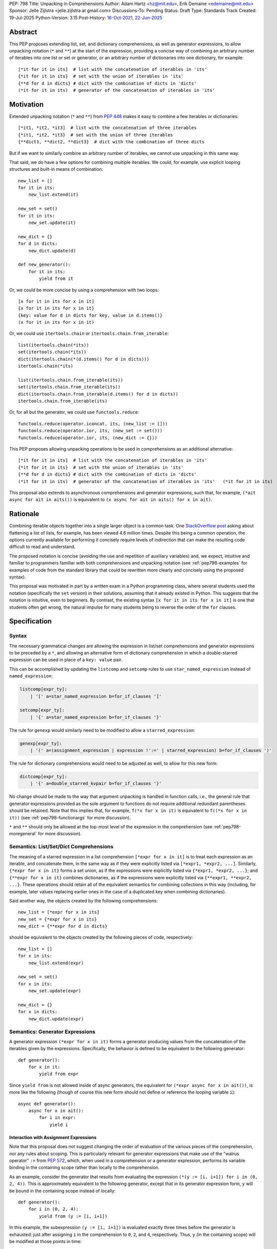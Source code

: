 PEP: 798
Title: Unpacking in Comprehensions
Author: Adam Hartz <hz@mit.edu>, Erik Demaine <edemaine@mit.edu>
Sponsor: Jelle Zijlstra <jelle.zijlstra at gmail.com>
Discussions-To: Pending
Status: Draft
Type: Standards Track
Created: 19-Jul-2025
Python-Version: 3.15
Post-History: `16-Oct-2021 <https://mail.python.org/archives/list/python-ideas@python.org/thread/7G732VMDWCRMWM4PKRG6ZMUKH7SUC7SH/>`__, `22-Jun-2025 <https://discuss.python.org/t/pre-pep-unpacking-in-comprehensions/96362>`__


Abstract
========

This PEP proposes extending list, set, and dictionary comprehensions, as well
as generator expressions, to allow unpacking notation (``*`` and ``**``) at the
start of the expression, providing a concise way of combining an arbitrary
number of iterables into one list or set or generator, or an arbitrary number
of dictionaries into one dictionary, for example::

    [*it for it in its]  # list with the concatenation of iterables in 'its'
    {*it for it in its}  # set with the union of iterables in 'its'
    {**d for d in dicts} # dict with the combination of dicts in 'dicts'
    (*it for it in its)  # generator of the concatenation of iterables in 'its'

Motivation
==========

Extended unpacking notation (``*`` and ``**``) from :pep:`448` makes it
easy to combine a few iterables or dictionaries::

    [*it1, *it2, *it3]  # list with the concatenation of three iterables
    {*it1, *it2, *it3}  # set with the union of three iterables
    {**dict1, **dict2, **dict3}  # dict with the combination of three dicts

But if we want to similarly combine an arbitrary number of iterables, we cannot
use unpacking in this same way.

That said, we do have a few options for combining multiple iterables.  We
could, for example, use explicit looping structures and built-in means of
combination::

    new_list = []
    for it in its:
        new_list.extend(it)

    new_set = set()
    for it in its:
        new_set.update(it)

    new_dict = {}
    for d in dicts:
        new_dict.update(d)

    def new_generator():
        for it in its:
            yield from it

Or, we could be more concise by using a comprehension with two loops::

    [x for it in its for x in it]
    {x for it in its for x in it}
    {key: value for d in dicts for key, value in d.items()}
    (x for it in its for x in it)

Or, we could use ``itertools.chain`` or ``itertools.chain.from_iterable``::

    list(itertools.chain(*its))
    set(itertools.chain(*its))
    dict(itertools.chain(*(d.items() for d in dicts)))
    itertools.chain(*its)

    list(itertools.chain.from_iterable(its))
    set(itertools.chain.from_iterable(its))
    dict(itertools.chain.from_iterable(d.items() for d in dicts))
    itertools.chain.from_iterable(its)

Or, for all but the generator, we could use ``functools.reduce``::

    functools.reduce(operator.iconcat, its, (new_list := []))
    functools.reduce(operator.ior, its, (new_set := set()))
    functools.reduce(operator.ior, its, (new_dict := {}))

This PEP proposes allowing unpacking operations to be used in comprehensions as
an additional alternative::

    [*it for it in its]  # list with the concatenation of iterables in 'its'
    {*it for it in its}  # set with the union of iterables in 'its'
    {**d for d in dicts} # dict with the combination of dicts in 'dicts'
    (*it for it in its)  # generator of the concatenation of iterables in 'its'   (*it for it in its)

This proposal also extends to asynchronous comprehensions and generator
expressions, such that, for example, ``(*ait async for ait in aits())`` is
equivalent to ``(x async for ait in aits() for x in ait)``.

Rationale
=========

Combining iterable objects together into a single larger object is a common
task. One `StackOverflow post
<https://stackoverflow.com/questions/952914/how-do-i-make-a-flat-list-out-of-a-list-of-lists>`_
asking about flattening a list of lists, for example, has been viewed 4.6
million times.  Despite this being a common operation, the options currently
available for performing it concisely require levels of indirection that can
make the resulting code difficult to read and understand.

The proposed notation is concise (avoiding the use and repetition of auxiliary
variables) and, we expect, intuitive and familiar to programmers familiar with
both comprehensions and unpacking notation (see :ref:`pep798-examples` for
examples of code from the standard library that could be rewritten more clearly
and concisely using the proposed syntax).

This proposal was motivated in part by a written exam in a Python programming
class, where several students used the notation (specifically the ``set``
version) in their solutions, assuming that it already existed in Python.  This
suggests that the notation is intuitive, even to beginners.  By contrast, the
existing syntax ``[x for it in its for x in it]`` is one that students often
get wrong, the natural impulse for many students being to reverse the order of
the ``for`` clauses.


Specification
=============

Syntax
------

The necessary grammatical changes are allowing the expression in list/set
comprehensions and generator expressions to be preceded by a ``*``, and
allowing an alternative form of dictionary comprehension in which a
double-starred expression can be used in place of a ``key: value`` pair.

This can be accomplished by updating the ``listcomp`` and ``setcomp`` rules to
use ``star_named_expression`` instead of ``named_expression``:

.. code:: text

    listcomp[expr_ty]:
        | '[' a=star_named_expression b=for_if_clauses ']'

    setcomp[expr_ty]:
        | '{' a=star_named_expression b=for_if_clauses '}'

The rule for ``genexp`` would similarly need to be modified to allow a
``starred_expression``:

.. code:: text

    genexp[expr_ty]:
        | '(' a=(assignment_expression | expression !':=' | starred_expression) b=for_if_clauses ')'

The rule for dictionary comprehensions would need to be adjusted as well, to
allow for this new form:

.. code:: text

    dictcomp[expr_ty]:
        | '{' a=double_starred_kvpair b=for_if_clauses '}'

No change should be made to the way that argument unpacking is handled in
function calls, i.e., the general rule that generator expressions provided as
the sole argument to functions do not require additional redundant parentheses
should be retained.  Note that this implies that, for example, ``f(*x for x in
it)`` is equivalent to ``f((*x for x in it))`` (see :ref:`pep798-functionargs`
for more discussion).

``*`` and ``**`` should only be allowed at the top-most level of the expression
in the comprehension (see :ref:`pep798-moregeneral` for more discussion).


Semantics: List/Set/Dict Comprehensions
---------------------------------------

The meaning of a starred expression in a list comprehension ``[*expr for x in
it]`` is to treat each expression as an iterable, and concatenate them, in the
same way as if they were explicitly listed via ``[*expr1, *expr2, ...]``.
Similarly, ``{*expr for x in it}`` forms a set union, as if the expressions
were explicitly listed via ``{*expr1, *expr2, ...}``; and ``{**expr for x in
it}`` combines dictionaries, as if the expressions were explicitly listed via
``{**expr1, **expr2, ...}``.  These operations should retain all of the
equivalent semantics for combining collections in this way (including, for
example, later values replacing earlier ones in the case of a duplicated key
when combining dictionaries).

Said another way, the objects created by the following comprehensions::

    new_list = [*expr for x in its]
    new_set = {*expr for x in its}
    new_dict = {**expr for d in dicts}

should be equivalent to the objects created by the following pieces of code,
respectively::

    new_list = []
    for x in its:
        new_list.extend(expr)

    new_set = set()
    for x in its:
        new_set.update(expr)

    new_dict = {}
    for x in dicts:
        new_dict.update(expr)


Semantics: Generator Expressions
--------------------------------

A generator expression ``(*expr for x in it)`` forms a generator producing
values from the concatenation of the iterables given by the expressions.
Specifically, the behavior is defined to be equivalent to the following
generator::

    def generator():
        for x in it:
            yield from expr

Since ``yield from`` is not allowed inside of async generators, the equivalent
for ``(*expr async for x in ait())``, is more like the following (though of
course this new form should not define or reference the looping variable
``i``)::

    async def generator():
        async for x in ait():
            for i in expr:
                yield i

Interaction with Assignment Expressions
^^^^^^^^^^^^^^^^^^^^^^^^^^^^^^^^^^^^^^^

Note that this proposal does not suggest changing the order of evaluation of
the various pieces of the comprehension, nor any rules about scoping.  This is
particularly relevant for generator expressions that make use of the "walrus
operator" ``:=`` from :pep:`572`, which, when used in a comprehension or a
generator expression, performs its variable binding in the containing scope
rather than locally to the comprehension.

As an example, consider the generator that results from evaluating the
expression ``(*(y := [i, i+1]) for i in (0, 2, 4))``.  This is approximately
equivalent to the following generator, except that in its generator expression
form, ``y`` will be bound in the containing scope instead of locally::

    def generator():
        for i in (0, 2, 4):
            yield from (y := [i, i+1])

In this example, the subexpression ``(y := [i, i+1])`` is evaluated exactly
three times before the generator is exhausted: just after assigning ``i`` in
the comprehension to ``0``, ``2``, and ``4``, respectively.  Thus, ``y`` (in
the containing scope) will be modified at those points in time::

    >>> g = (*(y := [i, i+1]) for i in (0, 2, 4))
    >>> y
    Traceback (most recent call last):
      File "<python-input-1>", line 1, in <module>
        y
    NameError: name 'y' is not defined
    >>> next(g)
    0
    >>> y
    [0, 1]
    >>> next(g)
    1
    >>> y
    [0, 1]
    >>> next(g)
    2
    >>> y
    [2, 3]

Error Reporting
---------------

Currently, the proposed syntax generates a ``SyntaxError``.  Allowing these
forms to be recognized as syntactically valid requires adjusting the grammar
rules for ``invalid_comprehension`` and ``invalid_dict_comprehension`` to allow
the use of ``*`` and ``**``, respectively.

Additional specific error messages should be provided in at least the following
cases:

* Attempting to use ``**`` in a list comprehension or generator expression
  should report that dictionary unpacking cannot be used in those structures,
  for example::

    >>> [**x for x in y]
      File "<stdin>", line 1
        [**x for x in y]
         ^^^
    SyntaxError: cannot use dict unpacking in list comprehension

    >>> (**x for x in y)
      File "<stdin>", line 1
        (**x for x in y)
         ^^^
    SyntaxError: cannot use dict unpacking in generator expression


* The existing error message for attempting to use ``*`` in a dictionary
  key/value should be retained, but similar messages should be reported
  when attempting to use ``**`` unpacking on a dictionary key or value, for
  example::

    >>> {*k: v for k,v in items}
      File "<stdin>", line 1
        {*k: v for k,v in items}
         ^^
    SyntaxError: cannot use a starred expression in a dictionary key

    >>> {k: *v for k,v in items}
      File "<stdin>", line 1
        {k: *v for k,v in items}
            ^^
    SyntaxError: cannot use a starred expression in a dictionary value

    >>> {**k: v for k,v in items}
      File "<stdin>", line 1
        {**k: v for k,v in items}
         ^^^
    SyntaxError: cannot use dict unpacking in a dictionary key

    >>> {k: **v for k,v in items}
      File "<stdin>", line 1
        {k: **v for k,v in items}
            ^^^
    SyntaxError: cannot use dict unpacking in a dictionary value

* The phrasing of some other existing error messages should similarly be
  adjusted to account for the presence of the new syntax, and/or to clarify
  ambiguous or confusing cases relating to unpacking more generally
  (particularly those mentioned in :ref:`pep798-moregeneral`), for example::

    >>> [*x if x else y]
      File "<stdin>", line 1
        [*x if x else y]
         ^^^^^^^^^^^^^^
    SyntaxError: invalid starred expression.  did you forget to wrap the conditional expression in parentheses?

     >>> {**x if x else y}
      File "<stdin>", line 1
        {**x if x else y}
         ^^^^^^^^^^^^^^^
    SyntaxError: invalid double starred expression.  did you forget to wrap the conditional expression in parentheses?

    >>> [x if x else *y]
      File "<stdin>", line 1
        [x if x else *y]
                     ^
    SyntaxError: cannot unpack only part of a conditional expression

    >>> {x if x else **y}
      File "<stdin>", line 1
        {x if x else **y}
                     ^^
    SyntaxError: cannot use dict unpacking on only part of a conditional expression


.. _pep798-reference:

Reference Implementation
========================

A `reference implementation <https://github.com/adqm/cpython/tree/comprehension_unpacking>`_
is available, which implements this functionality, including draft documentation and
additional test cases.

Backwards Compatibility
=======================

The behavior of all comprehensions that are currently syntactically valid would
be unaffected by this change, so we do not anticipate much in the way of
backwards-incompatibility concerns.  In principle, this change would only
affect code that relied on the fact that attempting to use unpacking operations
in comprehensions would raise a ``SyntaxError``, or that relied on the
particular phrasing of any of the old error messages being replaced, which we
expect to be rare.


.. _pep798-examples:

Code Examples
=============

This section shows some illustrative examples of how small pieces of code from
the standard library could be rewritten to make use of this new syntax to
improve concision and readability.  The :ref:`pep798-reference` continues to
pass all tests with these replacements made.

Replacing Explicit Loops
------------------------

Replacing explicit loops compresses multiple lines into one, and avoids the
need for defining and referencing an auxiliary variable.

* From ``email/_header_value_parser.py``::

    # current:
    comments = []
    for token in self:
        comments.extend(token.comments)
    return comments

    # improved:
    return [*token.comments for token in self]

* From ``shutil.py``::

    # current:
    ignored_names = []
    for pattern in patterns:
        ignored_names.extend(fnmatch.filter(names, pattern))
    return set(ignored_names)

    # improved:
    return {*fnmatch.filter(names, pattern) for pattern in patterns}

* From ``http/cookiejar.py``::

    # current:
    cookies = []
    for domain in self._cookies.keys():
        cookies.extend(self._cookies_for_domain(domain, request))
    return cookies

    # improved:
    return [
        *self._cookies_for_domain(domain, request)
        for domain in self._cookies.keys()
    ]

Replacing from_iterable and Friends
-----------------------------------

While not always the right choice, replacing ``itertools.chain.from_iterable``
and ``map`` can avoid an extra level of redirection, resulting in code that
follows conventional wisdom that comprehensions are more readable than
map/filter.

* From ``dataclasses.py``::

    # current:
    inherited_slots = set(
        itertools.chain.from_iterable(map(_get_slots, cls.__mro__[1:-1]))
    )

    # improved:
    inherited_slots = {*_get_slots(c) for c in cls.__mro__[1:-1]}

* From ``importlib/metadata/__init__.py``::

    # current:
    return itertools.chain.from_iterable(
        path.search(prepared) for path in map(FastPath, paths)
    )

    # improved:
    return (*FastPath(path).search(prepared) for path in paths)

* From ``collections/__init__.py`` (``Counter`` class)::

    # current:
    return _chain.from_iterable(_starmap(_repeat, self.items()))

    # improved:
    return (*_repeat(elt, num) for elt, num in self.items())

* From ``zipfile/_path/__init__.py``::

    # current:
    parents = itertools.chain.from_iterable(map(_parents, names))

    # improved:
    parents = (*_parents(name) for name in names)

* From ``_pyrepl/_module_completer.py``::

    # current:
    search_locations = set(chain.from_iterable(
        getattr(spec, 'submodule_search_locations', [])
        for spec in specs if spec
    ))

    # improved:
    search_locations = {
        *getattr(spec, 'submodule_search_locations', [])
        for spec in specs if spec
    }

Replacing Double Loops in Comprehensions
----------------------------------------

Replacing double loops in comprehensions avoids the need for defining and
referencing an auxiliary variable, reducing clutter and improving performance.

* From ``importlib/resources/readers.py``::

    # current:
    children = (child for path in self._paths for child in path.iterdir())

    # improved:
    children = (*path.iterdir() for path in self._paths)

* From ``asyncio/base_events.py``::

    # current:
    exceptions = [exc for sub in exceptions for exc in sub]

    # improved:
    exceptions = [*sub for sub in exceptions]

* From ``_weakrefset.py``::

    # current:
    return self.__class__(e for s in (self, other) for e in s)

    # improved:
    return self.__class__(*s for s in (self, other))


How to Teach This
=================

Currently, a common way to introduce the notion of comprehensions (which is
employed by the Python Tutorial) is to demonstrate equivalent code.  For
example, this method would say that, for example, ``out = [expr for x in it]``
is equivalent to the following code::

    out = []
    for x in it:
        out.append(expr)

Taking this approach, we can introduce ``out = [*expr for x in it]`` as instead
being equivalent to the following (which uses ``extend`` instead of
``append``)::

    out = []
    for x in it:
        out.extend(expr)

Set and dict comprehensions that make use of unpacking can also be introduced
by a similar analogy::

    # equivalent to out = {expr for x in it}
    out = set()
    for x in it:
        out.add(expr)

    # equivalent to out = {*expr for x in it}
    out = set()
    for x in it:
        out.update(expr)

    # equivalent to out = {k_expr: v_expr for x in it}
    out = {}
    for x in it:
        out[k_expr] = v_expr

    # equivalent to out = {**expr for x in it}
    out = {}
    for x in it:
        out.update(expr)

And we can take a similar approach to illustrate the behavior of generator
expressions that involve unpacking::

    # equivalent to g = (expr for x in it)
    def generator():
        for x in it:
            yield expr
    g = generator()

    # equivalent to g = (*expr for x in it)
    def generator():
        for x in it:
            yield from expr
    g = generator()

We can then generalize from these specific examples to the idea that,
wherever a non-starred comprehension/genexp would use an operator that
adds a single element to a collection, the starred would instead use
an operator that adds multiple elements to that collection.

Alternatively, we don't need to think of the two ideas as separate; instead,
with the new syntax, we can think of ``out = [...x... for x in it]`` as
equivalent to the following code [#pep798-guido]_, regardless of whether or not
``...x...`` uses ``*``::

    out = []
    for x in it:
        out.extend([...x...])

Similarly, we can think of ``out = {...x... for x in it}`` as equivalent to the
following code, regardless of whether or not ``...x...`` uses ``*`` or ``**``
or ``:``::

    out = set()
    for x in it:
        out.update({...x...})

These examples are equivalent in the sense that the output they produce would
be the same in both the version with the comprehension and the version without
it, but note that the non-comprehension version is slightly less efficient due
to making new lists/sets/dictionaries before each ``extend`` or ``update``,
which is unnecessary in the version that uses comprehensions.

Rejected Alternative Proposals
==============================

The primary goal when thinking through the specification above was consistency
with existing norms around unpacking and comprehensions / generator
expressions.  One way to interpret this is that the goal was to write the
specification so as to require the smallest possible change(s) to the existing
grammar and code generation, letting the existing code inform the surrounding
semantics.

Below we discuss some of the common concerns/alternative proposals that came up
in discussions but that are not included in this proposal.

.. _pep798-functionargs:

Starred Generators as Function Arguments
----------------------------------------

One common concern that has arisen multiple times (not only in the discussion
threads linked above but also in previous discussions around this same idea) is
a possible syntactical ambiguity when passing a starred generator as the sole
argument to ``f(*x for x in y)``.  In the original :pep:`448`, this ambiguity
was cited as a reason for not including a similar generalization as part of the
proposal.

This proposal suggests that ``f(*x for x in y)`` should be interpreted as
``f((*x for x in y))`` and should not attempt further unpacking of the
resulting generator, but several alternatives were suggested in our discussion
(and/or have been suggested in the past), including:

* interpreting ``f(*x for x in y)`` as ``f(*(x for x in y)``,
* interpreting ``f(*x for x in y)`` as ``f(*(*x for x in y))``, or
* continuing to raise a ``SyntaxError`` for ``f(*x for x in y)`` even if the
  other aspects of this proposal are accepted.

The reason to prefer this proposal over these alternatives is the preservation
of existent conventions for punctuation around generator expressions.
Currently, the general rule is that generator expressions must be wrapped in
parentheses except when provided as the sole argument to a function, and this
proposal suggests maintaining that rule even as we allow more kinds of
generator expressions.  This option maintains a full symmetry between
comprehensions and generator expressions that use unpacking and those that
don't.

Currently, we have the following conventions::

  f([x for x in y])  # pass in a single list
  f({x for x in y})  # pass in a single set
  f(x for x in y)  # pass in a single generator (no additional parentheses required around genexp)

  f(*[x for x in y])  # pass in elements from the list separately
  f(*{x for x in y})  # pass in elements from the set separately
  f(*(x for x in y))  # pass in elements from the generator separately (parentheses required)

This proposal opts to maintain those conventions even when the comprehensions
make use of unpacking::

  f([*x for x in y])  # pass in a single list
  f({*x for x in y})  # pass in a single set
  f(*x for x in y)  # pass in a single generator (no additional parentheses required around genexp)

  f(*[*x for x in y])  # pass in elements from the list separately
  f(*{*x for x in y})  # pass in elements from the set separately
  f(*(*x for x in y))  # pass in elements from the generator separately (parentheses required)

.. _pep798-moregeneral:

Further Generalizing Unpacking Operators
----------------------------------------

Another suggestion that came out of the discussion involved further
generalizing the ``*`` beyond simply allowing it to be used to unpack the
expression in a comprehension.  Two main flavors of this extension were
considered:

* making ``*`` and ``**`` true unary operators that create a new kind of
  ``Unpackable`` object (or similar), which comprehensions could treat by
  unpacking it but which could also be used in other contexts; or

* continuing to allow ``*`` and ``**`` only in the places they are allowed
  elsewhere in this proposal (expression lists, comprehensions, generator
  expressions, and argument lists), but also allow them to be used in
  subexpressions within a comprehension, allowing, for example, the following
  as a way to flatten a list that contains some iterables but some non-iterable
  objects::

    [*x if isinstance(x, Iterable) else x for x in [[1,2,3], 4]]

These variants were considered substantially more complex (both to understand
and to implement) and of only marginal utility, so neither is included in this
PEP.  As such, these forms should continue to raise a ``SyntaxError``, but with
a new error message as described above, though it should not be ruled out as a
consideration for future proposals.

Concerns and Disadvantages
==========================

Although the general consensus from the discussion thread seemed to be that
this syntax was clear and intuitive, several concerns and potential downsides
were raised as well. This section aims to summarize those concerns.

* **Overlap with existing alternatives:**
  While the proposed syntax is arguably clearer and more concise, there are
  already several ways to accomplish this same thing in Python.

* **Function call ambiguity:**
  Expressions like ``f(*x for x in y)`` may initially appear ambiguous, as it's
  not obvious whether the intent is to unpack the generator or to pass it as a
  single argument. Although this proposal retains existing conventions by
  treating that form as equivalent to ``f((*x for x in y))``, that equivalence
  may not be immediately obvious.

* **Potential for overuse or abuse:**
  Complex uses of unpacking in comprehensions could obscure logic that would be
  clearer in an explicit loop.  While this is already a concern with
  comprehensions more generally, the addition of ``*`` and ``**`` may make
  particularly-complex uses even more difficult to read and understand at a
  glance.  For example, while these situations are likely rare, comprehensions
  that use unpacking in multiple ways can make it difficult to know what's
  being unpacked and when: ``f(*(*x for *x, _ in list_of_lists))``.

* **Unclear limitation of scope:**
  This proposal restricts unpacking to the top level of the comprehension
  expression, but some users may expect that the unpacking operator is being
  further generalized as discussed in :ref:`pep798-moregeneral`.

* **Effect on External Tools:**
  As with any change to Python's syntax, making this change would create work
  for maintainers of code formatters, linters, type checkers, etc., to make
  sure that the new syntax is supported.

Other Languages
===============

Quite a few other languages support this kind of flattening with syntax similar
to what is already available in Python, but support for using unpacking syntax
within comprehensions is rare.  This section provides a brief summary of
support for similar syntax in a few other languages.

Many languages that support comprehensions support double loops::

    # python
    [x for xs in [[1,2,3], [], [4,5]] for x in xs * 2]

    -- haskell
    [x | xs <- [[1,2,3], [], [4,5]], x <- xs ++ xs]

    # julia
    [x for xs in [[1,2,3], [], [4,5]] for x in [xs; xs]]

    ; clojure
    (for [xs [[1 2 3] [] [4 5]] x (concat xs xs)] x)

Several other languages (even those without comprehensions) support these
operations via a built-in function/method to support flattening of nested
structures::

    # python
    list(itertools.chain(*(xs*2 for xs in [[1,2,3], [], [4,5]])))

    // Javascript
    [[1,2,3], [], [4,5]].flatMap(xs => [...xs, ...xs])

    -- haskell
    concat (map (\x -> x ++ x) [[1,2,3], [], [4,5]])

    # ruby
    [[1, 2, 3], [], [4, 5]].flat_map {|e| e * 2}

However, languages that support both comprehension and unpacking do not tend to
allow unpacking within a comprehension.  For example, the following expression
in Julia currently leads to a syntax error::

    [xs... for xs in [[1,2,3], [], [4,5]]]

As one counterexample, support for a similar syntax was recently added to `Civet
<https://civet.dev/>`_.  For example, the following is a valid comprehension in
Civet, making use of Javascript's ``...`` syntax for unpacking::

    for xs of [[1,2,3], [], [4,5]] then ...(xs++xs)

References
==========

.. [#pep798-guido] `Message from Guido van Rossum <https://mail.python.org/archives/list/python-ideas@python.org/message/CQPULNM6PM623PLXF5Z63BIUZGOSQEKW/>`_

Copyright
=========

This document is placed in the public domain or under the CC0-1.0-Universal
license, whichever is more permissive.
